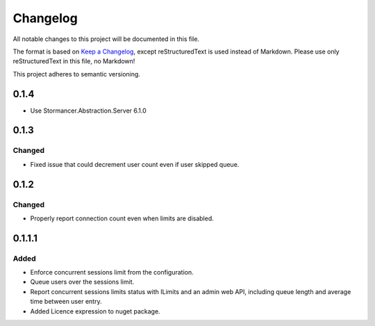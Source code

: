 ﻿=========
Changelog
=========

All notable changes to this project will be documented in this file.

The format is based on `Keep a Changelog <https://keepachangelog.com/en/1.0.0/>`_, except reStructuredText is used instead of Markdown.
Please use only reStructuredText in this file, no Markdown!

This project adheres to semantic versioning.

0.1.4
-----
- Use Stormancer.Abstraction.Server 6.1.0

0.1.3
-----
Changed
*******
- Fixed issue that could decrement user count even if user skipped queue.

0.1.2
-----
Changed
*******
- Properly report connection count even when limits are disabled.

0.1.1.1
-------
Added
*****
- Enforce concurrent sessions limit from the configuration.
- Queue users over the sessions limit.
- Report concurrent sessions limits status with ILimits and an admin web API, including queue length and average time between user entry.
- Added Licence expression to nuget package.

